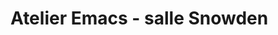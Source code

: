 * Atelier Emacs - salle Snowden
  SCHEDULED: <2022-12-06 mar. 18:00-22:00>
  :PROPERTIES:
  :LOCATION: Inno3
  :ID:       a49d87a0-c21d-4fa2-afdb-2eb3359ddf91
  :END:
